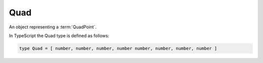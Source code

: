Quad
====

An object representing a :term:`QuadPoint`.

In TypeScript the Quad type is defined as follows:

.. code-block::

	type Quad = [ number, number, number, number number, number, number, number ]
